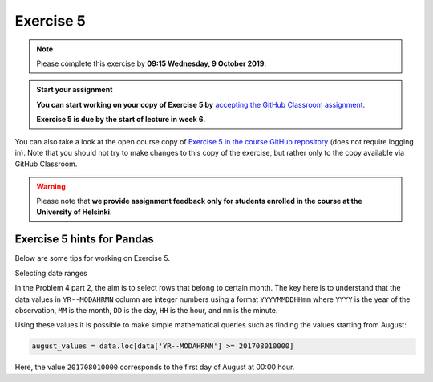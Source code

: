 Exercise 5
==========


.. note::

    Please complete this exercise by **09:15 Wednesday, 9 October 2019**.


.. admonition:: Start your assignment

    **You can start working on your copy of Exercise 5 by** `accepting the GitHub Classroom assignment <https://classroom.github.com/a/ZS8qlS1C>`__.

    **Exercise 5 is due by the start of lecture in week 6**.

You can also take a look at the open course copy of `Exercise 5 in the course GitHub repository <https://github.com/Geo-Python-2019/Exercise-5>`__ (does not require logging in).
Note that you should not try to make changes to this copy of the exercise, but rather only to the copy available via GitHub Classroom.

.. warning::

    Please note that **we provide assignment feedback only for students enrolled in the course at the University of Helsinki**.


Exercise 5 hints for Pandas
---------------------------

Below are some tips for working on Exercise 5.

Selecting date ranges


In the Problem 4 part 2, the aim is to select rows that belong to certain month. The key here is to understand that
the data values in ``YR--MODAHRMN`` column are integer numbers using a format ``YYYYMMDDHHmm`` where ``YYYY`` is the
year of the observation, ``MM`` is the month, ``DD`` is the day, ``HH`` is the hour, and ``mm`` is the minute.

Using these values it is possible to make simple mathematical queries such as finding the values starting from August:

.. code:: python

    august_values = data.loc[data['YR--MODAHRMN'] >= 201708010000]

Here, the value ``201708010000`` corresponds to the first day of August at 00:00 hour.
